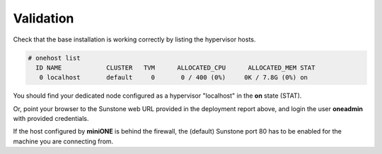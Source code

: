 **********
Validation
**********

Check that the base installation is working correctly by listing the hypervisor hosts.

.. code-block:: bash

    # onehost list
      ID NAME            CLUSTER   TVM      ALLOCATED_CPU      ALLOCATED_MEM STAT
       0 localhost       default     0       0 / 400 (0%)     0K / 7.8G (0%) on


You should find your dedicated node configured as a hypervisor "localhost" in the **on** state (STAT).

Or, point your browser to the Sunstone web URL provided in the deployment report above, and login the user **oneadmin** with provided credentials.

|images-sunstone-dashboard|

If the host configured by **miniONE** is behind the firewall, the (default) Sunstone port 80 has to be enabled for the machine you are connecting from.

.. |images-sunstone-dashboard| image:: /images/sunstone-dashboard.png

